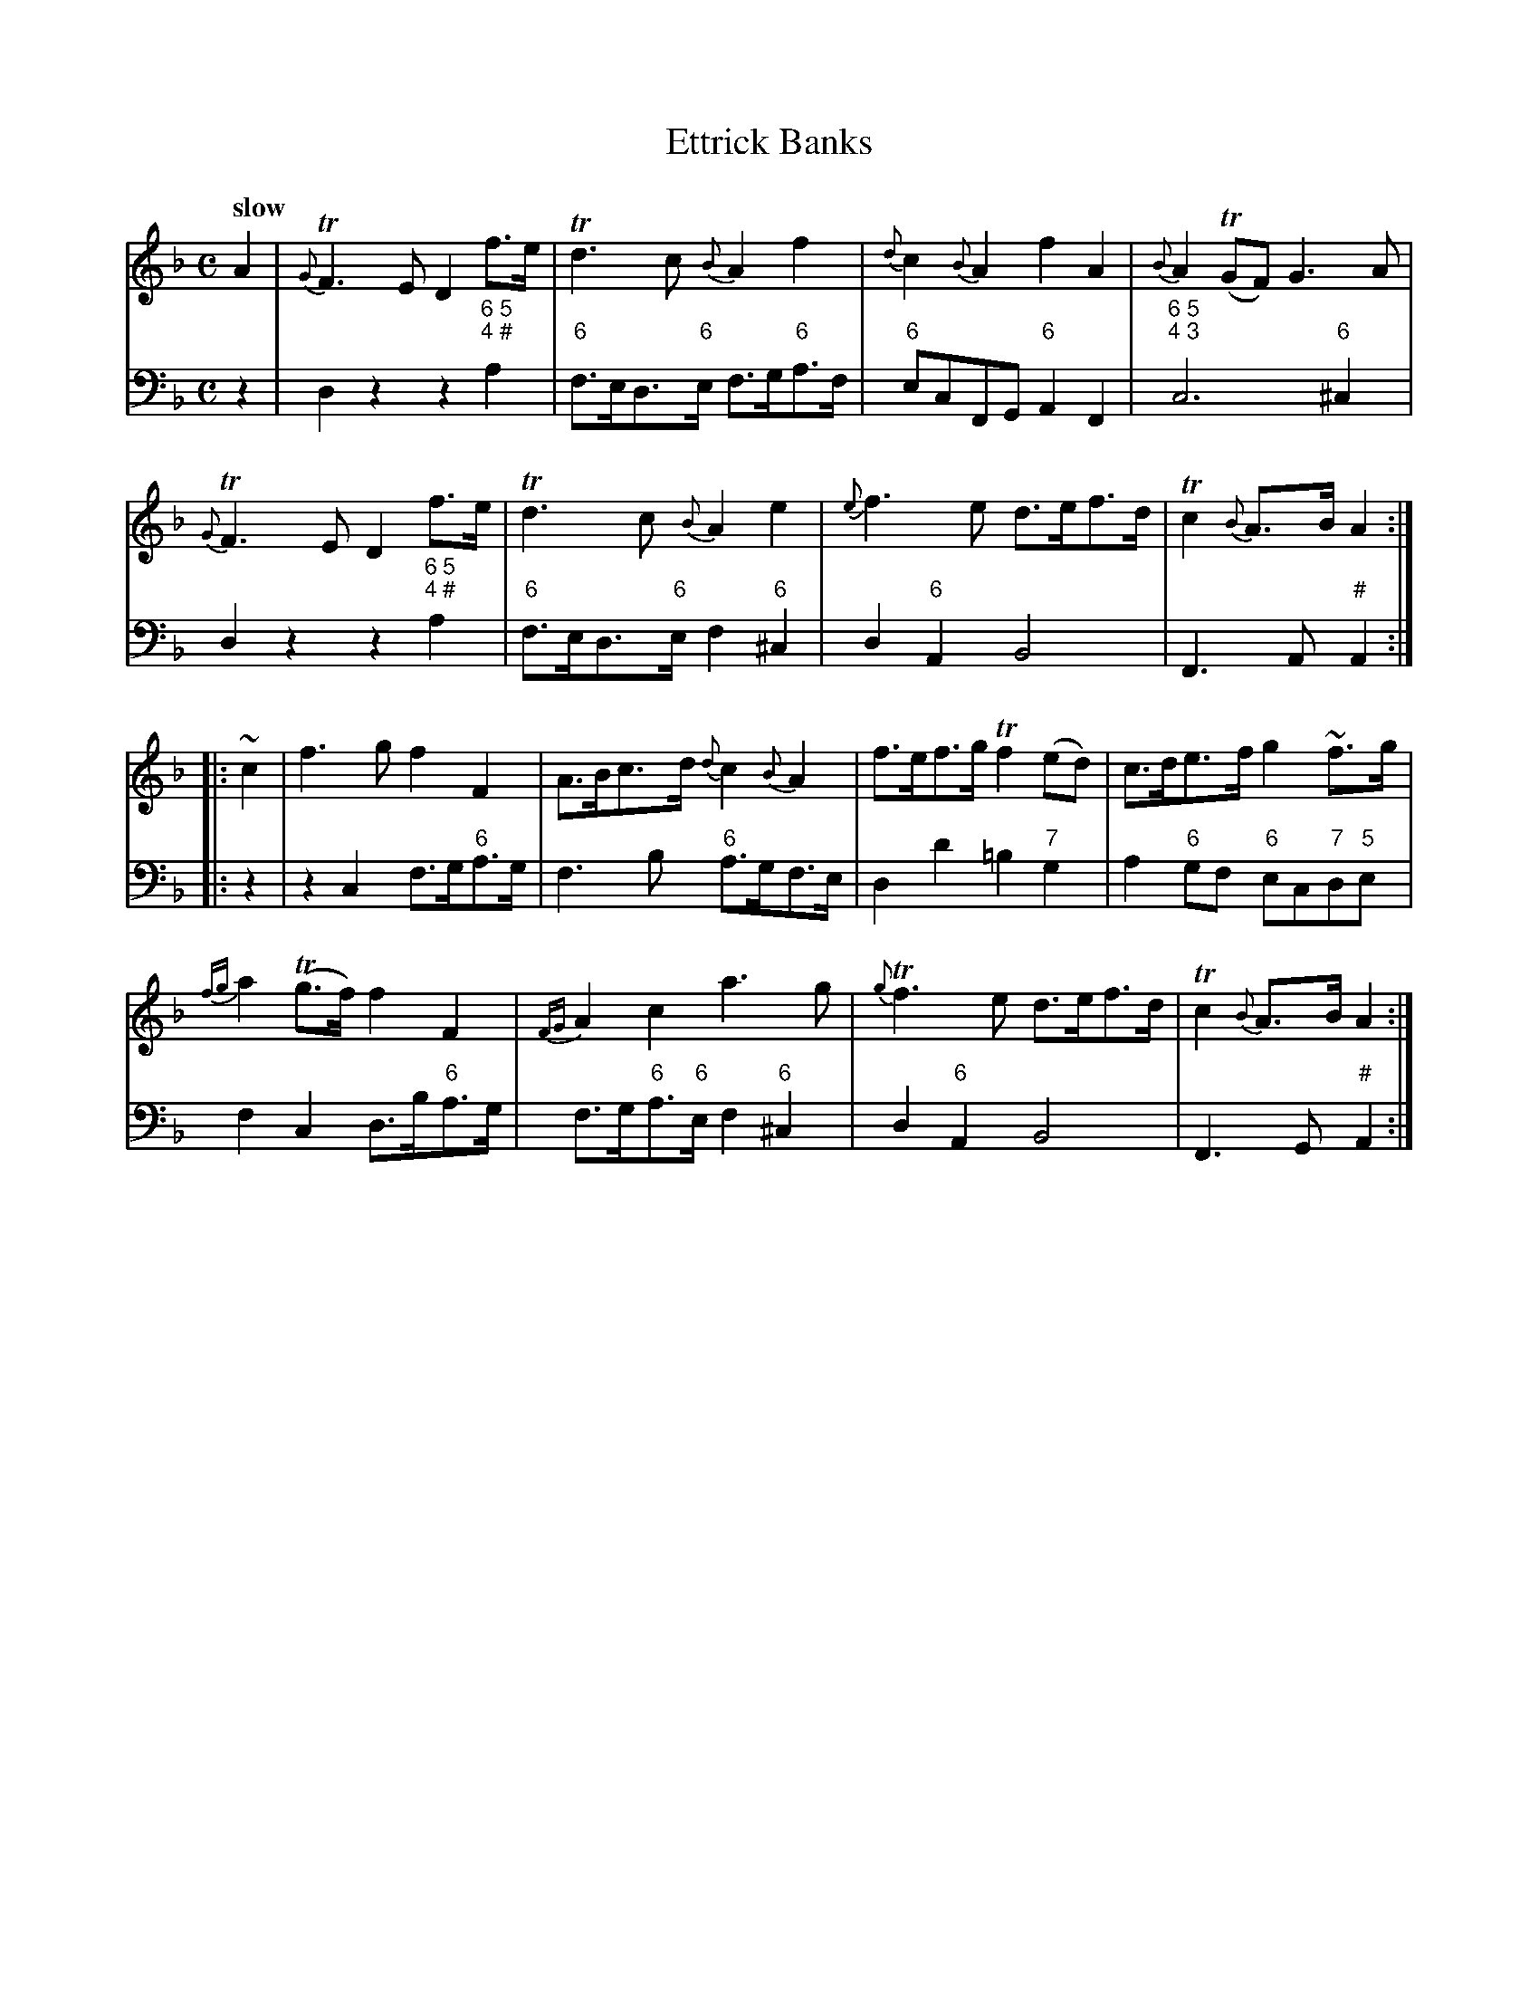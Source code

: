 X: 021
T: Ettrick Banks
%R: air
B: Francis Barsanti "A Collection of Old Scots Tunes" p.2 #1
S: http://imslp.org/wiki/A_Collection_of_Old_Scots_Tunes_(Barsanti,_Francesco)
Z: 2013 John Chambers <jc:trillian.mit.edu>
N: Bar 12 seems to have a natural under the bass g note; what does this mean?  Why isn't it above the g?
Q: "slow"
M: C
L: 1/8
K: Dm
% - - - - - - - - - - - - - - - - - - - - - - - - -
% Voice 1 produces 4- or 8-bar phrases.
V: 1
A2 |\
{G}TF3E D2f>e | Td3c {B}A2f2 |\
{d}c2{B}A2 f2A2 | {B}A2(TGF) G3A |
{G}TF3E D2f>e | Td3c {B}A2e2 |\
{e}f3e d>ef>d | Tc2{B}A>B A2 :|
|: ~c2 |\
f3g f2F2 | A>Bc>d {d}c2{B}A2 |\
f>ef>g Tf2(ed) | c>de>f g2~f>g |
{fg}a2(Tg>f) f2F2 | {FG}A2c2 a3g |\
{g}Tf3e d>ef>d | Tc2{B}A>B A2 :|
% - - - - - - - - - - - - - - - - - - - - - - - - -
% Voice 2 preserves the staff breaks in the book.
V: 2 clef=bass middle=d
z2 |\
d2z2 z2"6 5;4 #"a2 | "6"f>ed>"6"e f>g"6"a>f |\
"6"ecFG "6"A2F2 | "6 5;4 3"c6 "6"^c2 |\
d2z2 z2"6 5;4 #"a2 | "6"f>ed>"6"e f2"6"^c2 |
d2"6"A2 B4 | F3A "#"A2 :|\
|: z2 |\
z2c2 f>g"6"a>g | f3b "6"a>gf>e |\
d2d'2 =b2"7"g2 | a2 "6"gf "6"ec"7"d"5"e |
f2c2 d>b"6"a>g | f>g"6"a>"6"e f2"6"^c2 |\
d2"6"A2 B4 | F3G "#"A2 :|
% - - - - - - - - - - - - - - - - - - - - - - - - -
